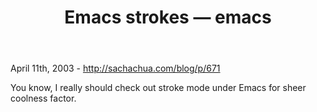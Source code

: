 #+TITLE: Emacs strokes --- emacs

April 11th, 2003 -
[[http://sachachua.com/blog/p/671][http://sachachua.com/blog/p/671]]

You know, I really should check out stroke mode under Emacs for sheer
 coolness factor.
